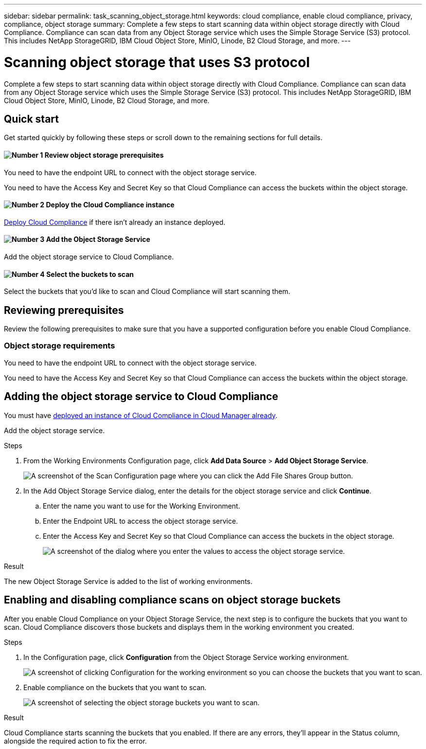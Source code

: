 ---
sidebar: sidebar
permalink: task_scanning_object_storage.html
keywords: cloud compliance, enable cloud compliance, privacy, compliance, object storage
summary: Complete a few steps to start scanning data within object storage directly with Cloud Compliance. Compliance can scan data from any Object Storage service which uses the Simple Storage Service (S3) protocol. This includes NetApp StorageGRID, IBM Cloud Object Store, MinIO, Linode, B2 Cloud Storage, and more.
---

= Scanning object storage that uses S3 protocol
:hardbreaks:
:nofooter:
:icons: font
:linkattrs:
:imagesdir: ./media/

[.lead]
Complete a few steps to start scanning data within object storage directly with Cloud Compliance. Compliance can scan data from any Object Storage service which uses the Simple Storage Service (S3) protocol. This includes NetApp StorageGRID, IBM Cloud Object Store, MinIO, Linode, B2 Cloud Storage, and more.

== Quick start

Get started quickly by following these steps or scroll down to the remaining sections for full details.

==== image:number1.png[Number 1] Review object storage prerequisites

[role="quick-margin-para"]
You need to have the endpoint URL to connect with the object storage service.

[role="quick-margin-para"]
You need to have the Access Key and Secret Key so that Cloud Compliance can access the buckets within the object storage.

==== image:number2.png[Number 2] Deploy the Cloud Compliance instance

[role="quick-margin-para"]
link:task_deploy_cloud_compliance.html[Deploy Cloud Compliance^] if there isn't already an instance deployed.

==== image:number3.png[Number 3] Add the Object Storage Service

[role="quick-margin-para"]
Add the object storage service to Cloud Compliance.

==== image:number4.png[Number 4] Select the buckets to scan

[role="quick-margin-para"]
Select the buckets that you'd like to scan and Cloud Compliance will start scanning them.

== Reviewing prerequisites

Review the following prerequisites to make sure that you have a supported configuration before you enable Cloud Compliance.

=== Object storage requirements

You need to have the endpoint URL to connect with the object storage service.

You need to have the Access Key and Secret Key so that Cloud Compliance can access the buckets within the object storage.

== Adding the object storage service to Cloud Compliance

You must have link:task_deploy_cloud_compliance.html[deployed an instance of Cloud Compliance in Cloud Manager already^].

Add the object storage service.

.Steps

. From the Working Environments Configuration page, click *Add Data Source* > *Add Object Storage Service*.
+
image:screenshot_compliance_add_object_storage_button.png[A screenshot of the Scan Configuration page where you can click the Add File Shares Group button.]

. In the Add Object Storage Service dialog, enter the details for the object storage service and click *Continue*.
.. Enter the name you want to use for the Working Environment.
.. Enter the Endpoint URL to access the object storage service.
.. Enter the Access Key and Secret Key so that Cloud Compliance can access the buckets in the object storage.
+
image:screenshot_compliance_add_object_storage.png[A screenshot of the dialog where you enter the values to access the object storage service.]

.Result

The new Object Storage Service is added to the list of working environments.

== Enabling and disabling compliance scans on object storage buckets

After you enable Cloud Compliance on your Object Storage Service, the next step is to configure the buckets that you want to scan. Cloud Compliance discovers those buckets and displays them in the working environment you created.

.Steps

. In the Configuration page, click *Configuration* from the Object Storage Service working environment.
+
image:screenshot_compliance_object_storage_config.png[A screenshot of clicking Configuration for the working environment so you can choose the buckets that you want to scan.]

. Enable compliance on the buckets that you want to scan.
+
image:screenshot_compliance_object_storage_select_buckets.png[A screenshot of selecting the object storage buckets you want to scan.]

.Result

Cloud Compliance starts scanning the buckets that you enabled. If there are any errors, they'll appear in the Status column, alongside the required action to fix the error.
